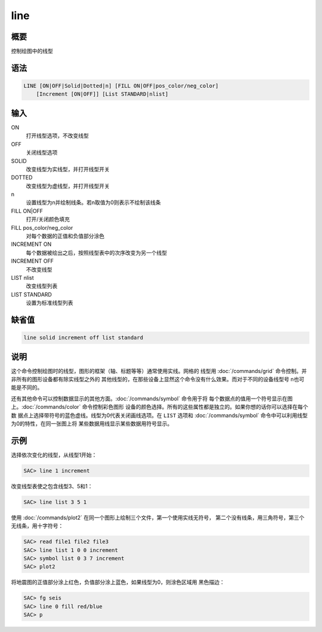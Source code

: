 line
====

概要
----

控制绘图中的线型

语法
----

.. code:: bash

    LINE [ON|OFF|Solid|Dotted|n] [FILL ON|OFF|pos_color/neg_color]
        [Increment [ON|OFF]] [List STANDARD|nlist]

输入
----

ON
    打开线型选项，不改变线型

OFF
    关闭线型选项

SOLID
    改变线型为实线型，并打开线型开关

DOTTED
    改变线型为虚线型，并打开线型开关

n
    设置线型为n并绘制线条。若n取值为0则表示不绘制该线条

FILL ON|OFF
    打开/关闭颜色填充

FILL pos_color/neg_color
    对每个数据的正值和负值部分涂色

INCREMENT ON
    每个数据被绘出之后，按照线型表中的次序改变为另一个线型

INCREMENT OFF
    不改变线型

LIST nlist
    改变线型列表

LIST STANDARD
    设置为标准线型列表

缺省值
------

.. code:: bash

    line solid increment off list standard

说明
----

这个命令控制绘图时的线型，图形的框架（轴、标题等等）通常使用实线。网格的
线型用 :doc:`/commands/grid` 
命令控制。并非所有的图形设备都有除实线型之外的
其他线型的，在那些设备上显然这个命令没有什么效果。而对于不同的设备线型号
n也可能是不同的。

还有其他命令可以控制数据显示的其他方面。:doc:`/commands/symbol` 
命令用于将
每个数据点的值用一个符号显示在图上。:doc:`/commands/color` 
命令控制彩色图形
设备的颜色选择。所有的这些属性都是独立的。如果你想的话你可以选择在每个数
据点上选择带符号的蓝色虚线。线型为0代表关闭画线选项。在 ``LIST`` 选项和
:doc:`/commands/symbol`  命令中可以利用线型为0的特性，在同一张图上将
某些数据用线显示某些数据用符号显示。

示例
----

选择依次变化的线型，从线型1开始：

.. code:: bash

    SAC> line 1 increment

改变线型表使之包含线型3、5和1：

.. code:: bash

    SAC> line list 3 5 1

使用 :doc:`/commands/plot2` 
在同一个图形上绘制三个文件，第一个使用实线无符号，
第二个没有线条，用三角符号，第三个无线条，用十字符号：

.. code:: bash

    SAC> read file1 file2 file3
    SAC> line list 1 0 0 increment
    SAC> symbol list 0 3 7 increment
    SAC> plot2

将地震图的正值部分涂上红色，负值部分涂上蓝色，如果线型为0，则涂色区域用
黑色描边：

.. code:: bash

    SAC> fg seis
    SAC> line 0 fill red/blue
    SAC> p
